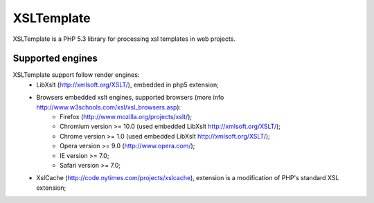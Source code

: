 XSLTemplate
===========

XSLTemplate is a PHP 5.3 library for processing xsl templates in web projects.


Supported engines
-----------------

XSLTemplate support follow render engines:
 - LibXslt (http://xmlsoft.org/XSLT/), embedded in php5 extension;
 - Browsers embedded xslt engines, supported browsers (more info http://www.w3schools.com/xsl/xsl_browsers.asp):
    - Firefox (http://www.mozilla.org/projects/xslt/);
    - Chromium version >= 10.0 (used embedded LibXslt http://xmlsoft.org/XSLT/);
    - Chrome version >= 1.0 (used embedded LibXslt http://xmlsoft.org/XSLT/);
    - Opera version >= 9.0 (http://www.opera.com/);
    - IE version >= 7.0;
    - Safari version >= 7.0;
 - XslCache (http://code.nytimes.com/projects/xslcache), extension is a modification of PHP's standard XSL extension;


